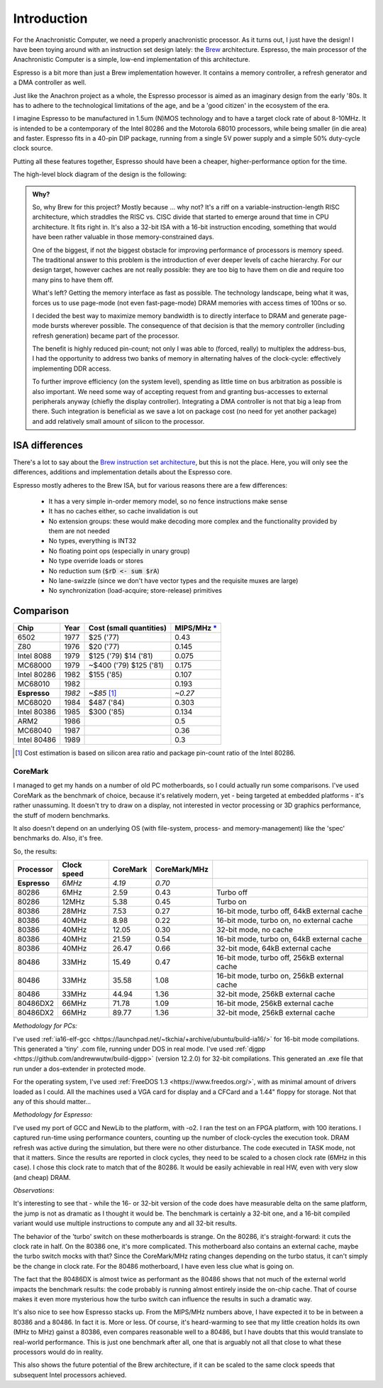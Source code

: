 Introduction
============

For the Anachronistic Computer, we need a properly anachronistic processor. As it turns out, I just have the design! I have been toying around with an instruction set design lately: the `Brew <https://github.com/andrastantos/brew>`_ architecture. Espresso, the main processor of the Anachronistic Computer is a simple, low-end implementation of this architecture.

Espresso is a bit more than just a Brew implementation however. It contains a memory controller, a refresh generator and a DMA controller as well.

Just like the Anachron project as a whole, the Espresso processor is aimed as an imaginary design from the early '80s. It has to adhere to the technological limitations of the age, and be a 'good citizen' in the ecosystem of the era.

I imagine Espresso to be manufactured in 1.5um (N)MOS technology and to have a target clock rate of about 8-10MHz. It is intended to be a contemporary of the Intel 80286 and the Motorola 68010 processors, while being smaller (in die area) and faster. Espresso fits in a 40-pin DIP package, running from a single 5V power supply and a simple 50% duty-cycle clock source.

Putting all these features together, Espresso should have been a cheaper, higher-performance option for the time.

The high-level block diagram of the design is the following:

.. image:: images/espresso_block_diagram.svg
    :width: 100%

.. admonition:: Why?

    So, why Brew for this project? Mostly because ... why not? It's a riff on a variable-instruction-length RISC architecture, which straddles the RISC vs. CISC divide that started to emerge around that time in CPU architecture. It fits right in. It's also a 32-bit ISA with a 16-bit instruction encoding, something that would have been rather valuable in those memory-constrained days.

    One of the biggest, if not *the* biggest obstacle for improving performance of processors is memory speed. The traditional answer to this problem is the introduction of ever deeper levels of cache hierarchy. For our design target, however caches are not really possible: they are too big to have them on die and require too many pins to have them off.

    What's left? Getting the memory interface as fast as possible. The technology landscape, being what it was, forces us to use page-mode (not even fast-page-mode) DRAM memories with access times of 100ns or so.

    I decided the best way to maximize memory bandwidth is to directly interface to DRAM and generate page-mode bursts wherever possible. The consequence of that decision is that the memory controller (including refresh generation) became part of the processor.

    The benefit is highly reduced pin-count; not only I was able to (forced, really) to multiplex the address-bus, I had the opportunity to address two banks of memory in alternating halves of the clock-cycle: effectively implementing DDR access.

    To further improve efficiency (on the system level), spending as little time on bus arbitration as possible is also important. We need some way of accepting request from and granting bus-accesses to external peripherals anyway (chiefly the display controller). Integrating a DMA controller is not that big a leap from there. Such integration is beneficial as we save a lot on package cost (no need for yet another package) and add relatively small amount of silicon to the processor.

ISA differences
---------------

There's a lot to say about the `Brew instruction set architecture <https://github.com/andrastantos/brew>`_, but this is not the place. Here, you will only see the differences, additions and implementation details about the Espresso core.

Espresso mostly adheres to the Brew ISA, but for various reasons there are a few differences:

 - It has a very simple in-order memory model, so no fence instructions make sense
 - It has no caches either, so cache invalidation is out
 - No extension groups: these would make decoding more complex and the functionality provided by them are not needed
 - No types, everything is INT32
 - No floating point ops (especially in unary group)
 - No type override loads or stores
 - No reduction sum (:code:`$rD <- sum $rA`)
 - No lane-swizzle (since we don't have vector types and the requisite muxes are large)
 - No synchronization (load-acquire; store-release) primitives


Comparison
----------

==============   ========   ==========================   =========
Chip             Year       Cost (small quantities)      MIPS/MHz `* <https://en.wikipedia.org/wiki/Instructions_per_second>`_
==============   ========   ==========================   =========
6502             1977       $25 ('77)                      0.43
Z80              1976       $20 ('77)                      0.145
Intel 8088       1979       $125 ('79) $14 ('81)           0.075
MC68000          1979       ~$400 ('79) $125 ('81)         0.175
Intel 80286      1982       $155 ('85)                     0.107
MC68010          1982                                      0.193
**Espresso**     *1982*     *~$85* [#note_cost]_         *~0.27*
MC68020          1984       $487 ('84)                     0.303
Intel 80386      1985       $300 ('85)                     0.134
ARM2             1986                                      0.5
MC68040          1987                                      0.36
Intel 80486      1989                                      0.3
==============   ========   ==========================   =========

.. [#note_cost] Cost estimation is based on silicon area ratio and package pin-count ratio of the Intel 80286.

CoreMark
........

I managed to get my hands on a number of old PC motherboards, so I could actually run some comparisons. I've used CoreMark as the benchmark of choice, because it's relatively modern, yet - being targeted at embedded platforms - it's rather unassuming. It doesn't try to draw on a display, not interested in vector processing or 3D graphics performance, the stuff of modern benchmarks.

It also doesn't depend on an underlying OS (with file-system, process- and memory-management) like the 'spec' benchmarks do. Also, it's free.

So, the results:

================= ============ ======== ============= =========================
Processor         Clock speed  CoreMark CoreMark/MHz
================= ============ ======== ============= =========================
**Espresso**       *6MHz*       *4.19*    *0.70*
80286               6MHz         2.59      0.43        Turbo off
80286              12MHz         5.38      0.45        Turbo on
80386              28MHz         7.53      0.27        16-bit mode, turbo off, 64kB external cache
80386              40MHz         8.98      0.22        16-bit mode, turbo on, no external cache
80386              40MHz        12.05      0.30        32-bit mode, no cache
80386              40MHz        21.59      0.54        16-bit mode, turbo on, 64kB external cache
80386              40MHz        26.47      0.66        32-bit mode, 64kB external cache
80486              33MHz        15.49      0.47        16-bit mode, turbo off, 256kB external cache
80486              33MHz        35.58      1.08        16-bit mode, turbo on, 256kB external cache
80486              33MHz        44.94      1.36        32-bit mode, 256kB external cache
80486DX2           66MHz        71.78      1.09        16-bit mode, 256kB external cache
80486DX2           66MHz        89.77      1.36        32-bit mode, 256kB external cache
================= ============ ======== ============= =========================

*Methodology for PCs:*

I've used :ref:`ia16-elf-gcc <https://launchpad.net/~tkchia/+archive/ubuntu/build-ia16/>` for 16-bit mode compilations. This generated a 'tiny' .com file, running under DOS in real mode.
I've used :ref:`djgpp <https://github.com/andrewwutw/build-djgpp>` (version 12.2.0) for 32-bit compilations. This generated an .exe file that run under a dos-extender in protected mode.

For the operating system, I've used :ref:`FreeDOS 1.3 <https://www.freedos.org/>`, with as minimal amount of drivers loaded as I could. All the machines used a VGA card for display and a CFCard and a 1.44" floppy for storage. Not that any of this should matter...

*Methodology for Espresso:*

I've used my port of GCC and NewLib to the platform, with -o2. I ran the test on an FPGA platform, with 100 iterations. I captured run-time using performance counters, counting up the number of clock-cycles the execution took. DRAM refresh was active during the simulation, but there were no other disturbance. The code executed in TASK mode, not that it matters. Since the results are reported in clock cycles, they need to be scaled to a chosen clock rate (6MHz in this case). I chose this clock rate to match that of the 80286. It would be easily achievable in real HW, even with very slow (and cheap) DRAM.

*Observations*:

It's interesting to see that - while the 16- or 32-bit version of the code does have measurable delta on the same platform, the jump is not as dramatic as I thought it would be. The benchmark is certainly a 32-bit one, and a 16-bit compiled variant would use multiple instructions to compute any and all 32-bit results.

The behavior of the 'turbo' switch on these motherboards is strange. On the 80286, it's straight-forward: it cuts the clock rate in half. On the 80386 one, it's more complicated. This motherboard also contains an external cache, maybe the turbo switch mocks with that? Since the CoreMark/MHz rating changes depending on the turbo status, it can't simply be the change in clock rate. For the 80486 motherboard, I have even less clue what is going on.

The fact that the 80486DX is almost twice as performant as the 80486 shows that not much of the external world impacts the benchmark results: the code probably is running almost entirely inside the on-chip cache. That of course makes it even more mysterious how the turbo switch can influence the results in such a dramatic way.

It's also nice to see how Espresso stacks up. From the MIPS/MHz numbers above, I have expected it to be in between a 80386 and a 80486. In fact it is. More or less. Of course, it's heard-warming to see that my little creation holds its own (MHz to MHz) gainst a 80386, even compares reasonable well to a 80486, but I have doubts that this would translate to real-world performance. This is just one benchmark after all, one that is arguably not all that close to what these processors would do in reality.

This also shows the future potential of the Brew architecture, if it can be scaled to the same clock speeds that subsequent Intel processors achieved.

